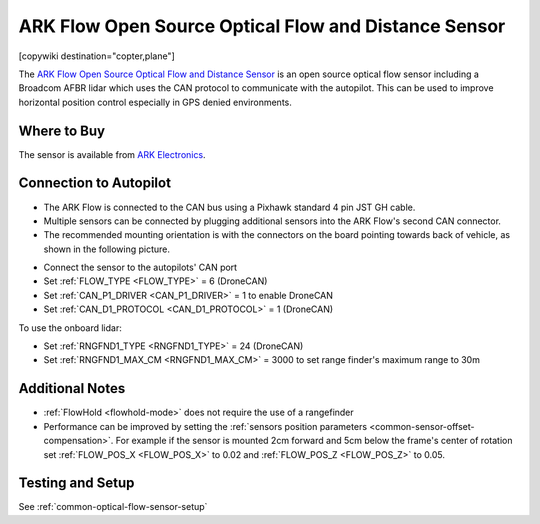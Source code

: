.. _common-arkflow:

=====================================================
ARK Flow Open Source Optical Flow and Distance Sensor
=====================================================

[copywiki destination="copter,plane"]

The `ARK Flow Open Source Optical Flow and Distance Sensor <https://arkelectron.com/product/ark-flow/>`__ is an open source optical flow sensor including a Broadcom AFBR lidar which uses the CAN protocol to communicate with the autopilot.  This can be used to improve horizontal position control especially in GPS denied environments.

.. image:: ../../../images/arkflow/ark_flow.jpg
   :target: ../_images/arkflow/ark_flow.jpg
   :width: 450px

..  youtube:: SAbRe1fi7bU
    :width: 100%

Where to Buy
------------

The sensor is available from `ARK Electronics <https://arkelectron.com/product/ark-flow/>`__.

Connection to Autopilot
-----------------------

- The ARK Flow is connected to the CAN bus using a Pixhawk standard 4 pin JST GH cable.
- Multiple sensors can be connected by plugging additional sensors into the ARK Flow's second CAN connector.
- The recommended mounting orientation is with the connectors on the board pointing towards back of vehicle, as shown in the following picture.

.. image:: ../../../images/arkflow/ark_flow_orientation.png
   :target: ../_images/arkflow/ark_flow_orientation.png
   :width: 450px

- Connect the sensor to the autopilots' CAN port
- Set :ref:`FLOW_TYPE <FLOW_TYPE>` = 6 (DroneCAN)
- Set :ref:`CAN_P1_DRIVER <CAN_P1_DRIVER>` = 1 to enable DroneCAN
- Set :ref:`CAN_D1_PROTOCOL <CAN_D1_PROTOCOL>` = 1 (DroneCAN)

To use the onboard lidar:

- Set :ref:`RNGFND1_TYPE <RNGFND1_TYPE>` = 24 (DroneCAN)
- Set :ref:`RNGFND1_MAX_CM <RNGFND1_MAX_CM>` = 3000 to set range finder's maximum range to 30m

Additional Notes
-----------------

- :ref:`FlowHold <flowhold-mode>` does not require the use of a rangefinder
- Performance can be improved by setting the :ref:`sensors position parameters <common-sensor-offset-compensation>`.  For example if the sensor is mounted 2cm forward and 5cm below the frame's center of rotation set :ref:`FLOW_POS_X <FLOW_POS_X>` to 0.02 and :ref:`FLOW_POS_Z <FLOW_POS_Z>` to 0.05.

Testing and Setup
-----------------

See :ref:`common-optical-flow-sensor-setup`
